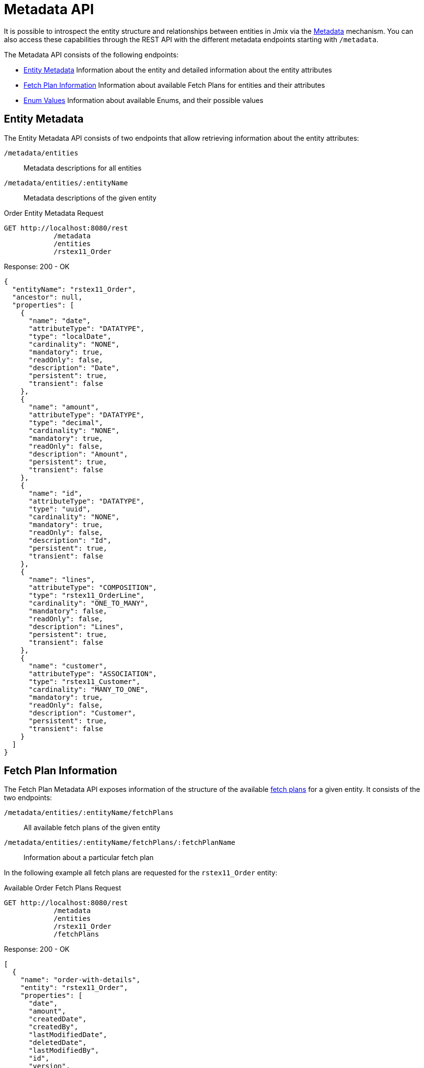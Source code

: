 = Metadata API

It is possible to introspect the entity structure and relationships between entities in Jmix via the xref:data-model:metadata.adoc[Metadata] mechanism. You can also access these capabilities through the REST API with the different metadata endpoints starting with `/metadata`.

The Metadata API consists of the following endpoints:


* <<Entity Metadata,Entity Metadata>> Information about the entity and detailed information about the entity attributes
* <<Fetch Plan Information,Fetch Plan Information>> Information about available Fetch Plans for entities and their attributes
* <<Enum Values,Enum Values>> Information about available Enums, and their possible values


== Entity Metadata

The Entity Metadata API consists of two endpoints that allow retrieving information about the entity attributes:

`/metadata/entities`:: Metadata descriptions for all entities
`/metadata/entities/:entityName`:: Metadata descriptions of the given entity

[source, http request]
.Order Entity Metadata Request
----
GET http://localhost:8080/rest
            /metadata
            /entities
            /rstex11_Order
----

[source,json]
.Response: 200 - OK
----
{
  "entityName": "rstex11_Order",
  "ancestor": null,
  "properties": [
    {
      "name": "date",
      "attributeType": "DATATYPE",
      "type": "localDate",
      "cardinality": "NONE",
      "mandatory": true,
      "readOnly": false,
      "description": "Date",
      "persistent": true,
      "transient": false
    },
    {
      "name": "amount",
      "attributeType": "DATATYPE",
      "type": "decimal",
      "cardinality": "NONE",
      "mandatory": true,
      "readOnly": false,
      "description": "Amount",
      "persistent": true,
      "transient": false
    },
    {
      "name": "id",
      "attributeType": "DATATYPE",
      "type": "uuid",
      "cardinality": "NONE",
      "mandatory": true,
      "readOnly": false,
      "description": "Id",
      "persistent": true,
      "transient": false
    },
    {
      "name": "lines",
      "attributeType": "COMPOSITION",
      "type": "rstex11_OrderLine",
      "cardinality": "ONE_TO_MANY",
      "mandatory": false,
      "readOnly": false,
      "description": "Lines",
      "persistent": true,
      "transient": false
    },
    {
      "name": "customer",
      "attributeType": "ASSOCIATION",
      "type": "rstex11_Customer",
      "cardinality": "MANY_TO_ONE",
      "mandatory": true,
      "readOnly": false,
      "description": "Customer",
      "persistent": true,
      "transient": false
    }
  ]
}
----

== Fetch Plan Information

The Fetch Plan Metadata API exposes information of the structure of the available xref:data-access:fetch-plans.adoc[fetch plans] for a given entity. It consists of the two endpoints:

`/metadata/entities/:entityName/fetchPlans`:: All available fetch plans of the given entity
`/metadata/entities/:entityName/fetchPlans/:fetchPlanName`:: Information about a particular fetch plan

In the following example all fetch plans are requested for the `rstex11_Order` entity:

[source, http request]
.Available Order Fetch Plans Request
----
GET http://localhost:8080/rest
            /metadata
            /entities
            /rstex11_Order
            /fetchPlans
----

[source,json]
.Response: 200 - OK
----
[
  {
    "name": "order-with-details",
    "entity": "rstex11_Order",
    "properties": [
      "date",
      "amount",
      "createdDate",
      "createdBy",
      "lastModifiedDate",
      "deletedDate",
      "lastModifiedBy",
      "id",
      "version",
      "deletedBy",
      "customer",
      {
        "name": "lines",
        "fetchPlan": {
          "name": "_base",
          "properties": [
            "quantity",
            "createdDate",
            "createdBy",
            "lastModifiedDate",
            "deletedDate",
            "lastModifiedBy",
            "id",
            "version",
            "deletedBy",
            {
              "name": "product",
              "fetchPlan": {
                "name": "_instance_name",
                "properties": [
                  "name"
                ]
              }
            }
          ]
        }
      }
    ]
  }
]
----

== Enum Values

The Enum Metadata API provides information about possible values for Enums.

`/metadata/enums`:: Translation for the enum name and values of all enums
`/metadata/enums/:enumClassName`:: Translation for the enum name and values of the given enum

NOTE: The parameter `:enumClassName` should contains the full qualified classname of the enum. Example: `rest.sample.entity.CustomerType` instead of just `CustomerType`.

In the following example information about the `rest.sample.entity.CustomerType` enum are requested:

[source, http request]
.Enum Values Request
----
GET http://localhost:8080/rest
            /metadata
            /enums
            /rest.sample.entity.CustomerType
----

[source,json]
.Response: 200 - OK
----
{
  "name": "rest.sample.entity.CustomerType",
  "values": [
    {
      "name": "BUSINESS",
      "id": "BUSINESS",
      "caption": "Business"
    },
    {
      "name": "PRIVATE",
      "id": "PRIVATE",
      "caption": "Private"
    }
  ]
}
----
